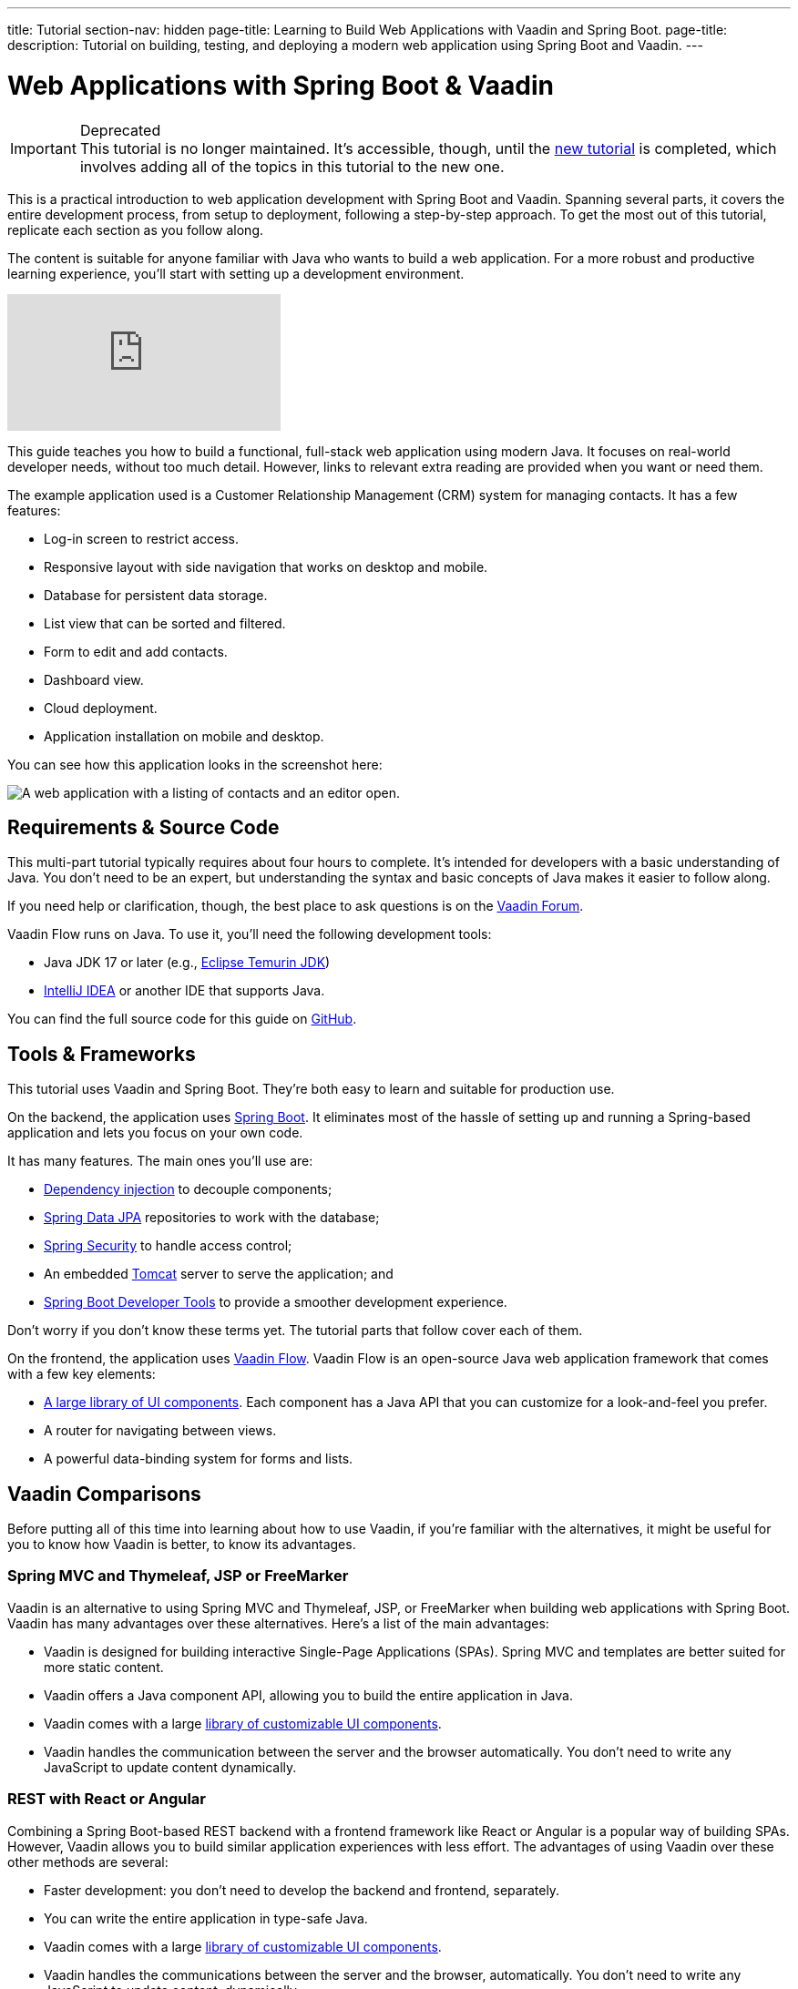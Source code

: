 ---
title: Tutorial
section-nav: hidden
page-title: Learning to Build Web Applications with Vaadin and Spring Boot.
page-title: 
description: Tutorial on building, testing, and deploying a modern web application using Spring Boot and Vaadin.
---

= Web Applications with Spring Boot & Vaadin

.Deprecated
[IMPORTANT]
This tutorial is no longer maintained. It's accessible, though, until the <<{articles}/getting-started/tutorial#,new tutorial>> is completed, which involves adding all of the topics in this tutorial to the new one.

This is a practical introduction to web application development with Spring Boot and Vaadin. Spanning several parts, it covers the entire development process, from setup to deployment, following a step-by-step approach. To get the most out of this tutorial, replicate each section as you follow along.

The content is suitable for anyone familiar with Java who wants to build a web application. For a more robust and productive learning experience, you'll start with setting up a development environment.

ifndef::print[]
video::bxy2JgqqKDU[youtube]
endif::[]

This guide teaches you how to build a functional, full-stack web application using modern Java. It focuses on real-world developer needs, without too much detail. However, links to relevant extra reading are provided when you want or need them.

The example application used is a Customer Relationship Management (CRM) system for managing contacts. It has a few features:

- Log-in screen to restrict access.
- Responsive layout with side navigation that works on desktop and mobile.
- Database for persistent data storage.
- List view that can be sorted and filtered.
- Form to edit and add contacts.
- Dashboard view.
- Cloud deployment.
- Application installation on mobile and desktop.

You can see how this application looks in the screenshot here:

[.device]
image::images/overview/app-complete.png[A web application with a listing of contacts and an editor open.]


== Requirements & Source Code

This multi-part tutorial typically requires about four hours to complete. It's intended for developers with a basic understanding of Java. You don't need to be an expert, but understanding the syntax and basic concepts of Java makes it easier to follow along.

If you need help or clarification, though, the best place to ask questions is on the https://vaadin.com/forum[Vaadin Forum].

Vaadin Flow runs on Java. To use it, you'll need the following development tools:

- Java JDK 17 or later (e.g., https://adoptium.net/[Eclipse Temurin JDK])
- https://www.jetbrains.com/idea/download/[IntelliJ IDEA] or another IDE that supports Java.

You can find the full source code for this guide on https://github.com/vaadin/flow-crm-tutorial/[GitHub].


== Tools & Frameworks

This tutorial uses Vaadin and Spring Boot. They're both easy to learn and suitable for production use.

On the backend, the application uses https://spring.io/projects/spring-boot[Spring Boot]. It eliminates most of the hassle of setting up and running a Spring-based application and lets you focus on your own code.

It has many features. The main ones you'll use are:

- https://en.wikipedia.org/wiki/Dependency_injection[Dependency injection] to decouple components;
- https://spring.io/projects/spring-data-jpa[Spring Data JPA] repositories to work with the database;
- https://spring.io/projects/spring-security[Spring Security] to handle access control;
- An embedded https://tomcat.apache.org/[Tomcat] server to serve the application; and
- https://docs.spring.io/spring-boot/docs/current/reference/html/using-spring-boot.html#using-boot-devtools[Spring Boot Developer Tools] to provide a smoother development experience.

Don't worry if you don't know these terms yet. The tutorial parts that follow cover each of them.

On the frontend, the application uses https://vaadin.com/[Vaadin Flow]. Vaadin Flow is an open-source Java web application framework that comes with a few key elements:

- <<{articles}/components#,A large library of UI components>>. Each component has a Java API that you can customize for a look-and-feel you prefer.
- A router for navigating between views.
- A powerful data-binding system for forms and lists.


== Vaadin Comparisons

Before putting all of this time into learning about how to use Vaadin, if you're familiar with the alternatives, it might be useful for you to know how Vaadin is better, to know its advantages.

=== Spring MVC and Thymeleaf, JSP or FreeMarker

Vaadin is an alternative to using Spring MVC and Thymeleaf, JSP, or FreeMarker when building web applications with Spring Boot. Vaadin has many advantages over these alternatives. Here's a list of the main advantages:

- Vaadin is designed for building interactive Single-Page Applications (SPAs). Spring MVC and templates are better suited for more static content.
- Vaadin offers a Java component API, allowing you to build the entire application in Java.
- Vaadin comes with a large <<{articles}/components#, library of customizable UI components>>.
- Vaadin handles the communication between the server and the browser automatically. You don't need to write any JavaScript to update content dynamically.


=== REST with React or Angular

Combining a Spring Boot-based REST backend with a frontend framework like React or Angular is a popular way of building SPAs. However, Vaadin allows you to build similar application experiences with less effort. The advantages of using Vaadin over these other methods are several:

- Faster development: you don't need to develop the backend and frontend, separately.
- You can write the entire application in type-safe Java.
- Vaadin comes with a large <<{articles}/components#, library of customizable UI components>>.
- Vaadin handles the communications between the server and the browser, automatically. You don't need to write any JavaScript to update content, dynamically.
- It's more secure. The Vaadin application runs on the server and doesn't expose application code or extra endpoints to the browser.

You can compare Vaadin, Angular, React, and Vue on the link:https://vaadin.com/comparison[Framework Comparison] page.

== Get Started

// Without this, there is no way to get to the next page because of a bug in how the Next link is generated on hidden pages.

Your next step is to <<project-setup#,set up your project>>.